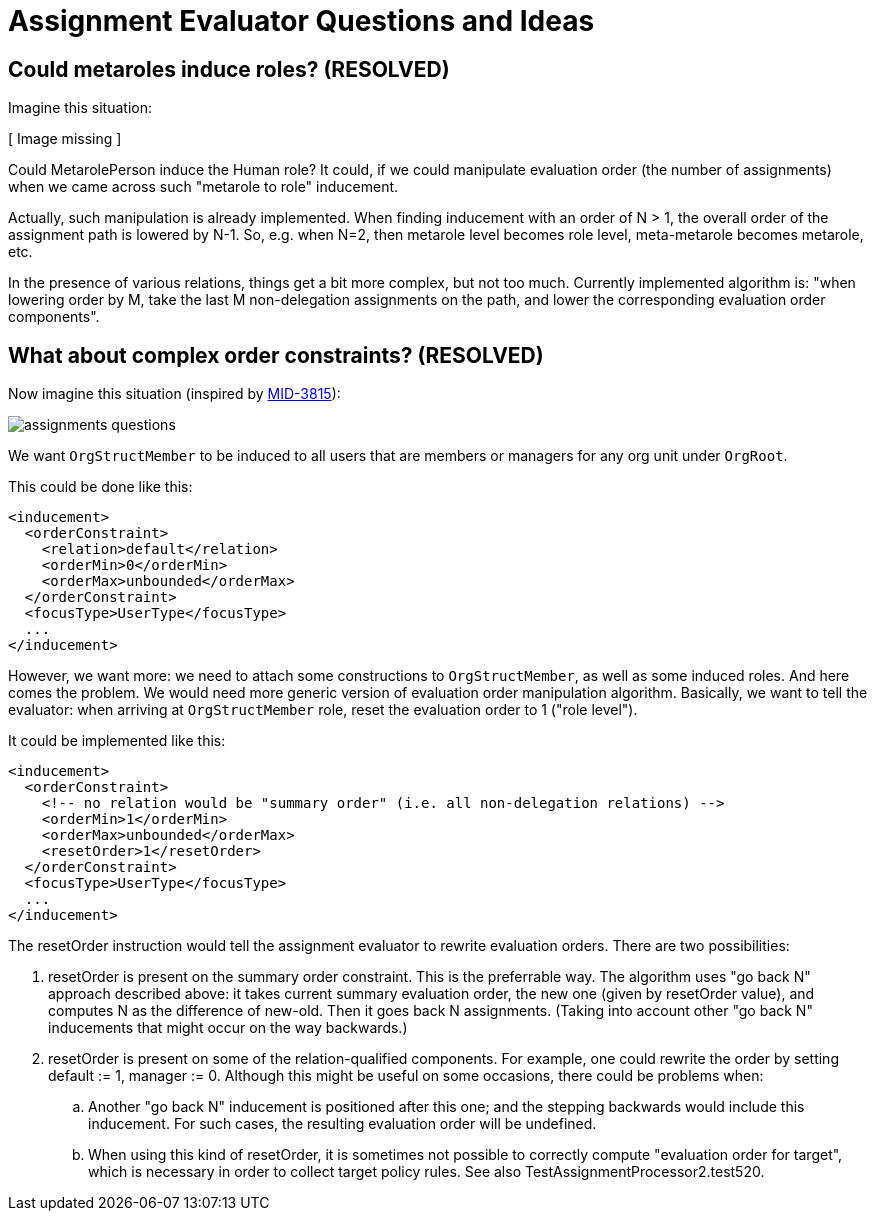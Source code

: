 = Assignment Evaluator Questions and Ideas
:page-wiki-name: Assignment Evaluator Questions and Ideas
:page-wiki-metadata-create-user: mederly
:page-wiki-metadata-create-date: 2017-03-27T12:18:54.271+02:00
:page-wiki-metadata-modify-user: mederly
:page-wiki-metadata-modify-date: 2017-03-29T09:42:54.949+02:00


== Could metaroles induce roles? (RESOLVED)

Imagine this situation:

// Broken link, image seems to be lost
// image::assignments-variables.png[]
[ Image missing ]

Could MetarolePerson induce the Human role? It could, if we could manipulate evaluation order (the number of assignments) when we came across such "metarole to role" inducement.

Actually, such manipulation is already implemented.
When finding inducement with an order of N > 1, the overall order of the assignment path is lowered by N-1. So, e.g. when N=2, then metarole level becomes role level, meta-metarole becomes metarole, etc.

In the presence of various relations, things get a bit more complex, but not too much.
Currently implemented algorithm is: "when lowering order by M, take the last M non-delegation assignments on the path, and lower the corresponding evaluation order components".


== What about complex order constraints? (RESOLVED)

Now imagine this situation (inspired by link:https://jira.evolveum.com/browse/MID-3815[MID-3815]):

image::assignments-questions.png[]



We want `OrgStructMember` to be induced to all users that are members or managers for any org unit under `OrgRoot`.

This could be done like this:

[source,xml]
----
<inducement>
  <orderConstraint>
    <relation>default</relation>
    <orderMin>0</orderMin>
    <orderMax>unbounded</orderMax>
  </orderConstraint>
  <focusType>UserType</focusType>
  ...
</inducement>
----

However, we want more: we need to attach some constructions to `OrgStructMember`, as well as some induced roles.
And here comes the problem.
We would need more generic version of evaluation order manipulation algorithm.
Basically, we want to tell the evaluator: when arriving at `OrgStructMember` role, reset the evaluation order to 1 ("role level").

It could be implemented like this:

[source,xml]
----
<inducement>
  <orderConstraint>
    <!-- no relation would be "summary order" (i.e. all non-delegation relations) -->
    <orderMin>1</orderMin>
    <orderMax>unbounded</orderMax>
    <resetOrder>1</resetOrder>
  </orderConstraint>
  <focusType>UserType</focusType>
  ...
</inducement>
----

The resetOrder instruction would tell the assignment evaluator to rewrite evaluation orders.
There are two possibilities:

. resetOrder is present on the summary order constraint.
This is the preferrable way.
The algorithm uses "go back N" approach described above: it takes current summary evaluation order, the new one (given by resetOrder value), and computes N as the difference of new-old.
Then it goes back N assignments.
(Taking into account other "go back N" inducements that might occur on the way backwards.)

. resetOrder is present on some of the relation-qualified components.
For example, one could rewrite the order by setting default := 1, manager := 0. Although this might be useful on some occasions, there could be problems when:

.. Another "go back N" inducement is positioned after this one; and the stepping backwards would include this inducement.
For such cases, the resulting evaluation order will be undefined.

.. When using this kind of resetOrder, it is sometimes not possible to correctly compute "evaluation order for target", which is necessary in order to collect target policy rules.
See also TestAssignmentProcessor2.test520.